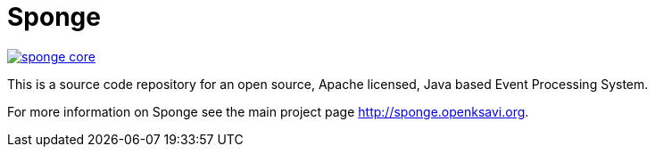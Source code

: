 = Sponge
:url: http://sponge.openksavi.org
:sponge: Sponge

// image:https://travis-ci.org/softelnet/sponge.svg?branch=master[link="https://travis-ci.org/softelnet/sponge"]
image:https://img.shields.io/maven-central/v/org.openksavi.sponge/sponge-core.svg[link="http://search.maven.org/#search%7Cga%7C1%7Cg%3A%22org.openksavi.sponge%22%20AND%20a%3A%22sponge-core%22"]

This is a source code repository for an open source, Apache licensed, Java based Event Processing System.

For more information on Sponge see the main project page {url}.

